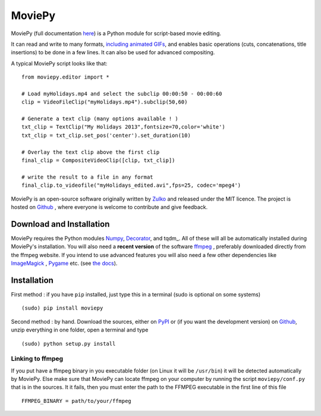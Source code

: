 MoviePy
========

MoviePy (full documentation here_) is a Python module for script-based movie editing.

It can read and write to many formats, `including  animated GIFs <http://zulko.github.io/blog/2014/01/23/making-animated-gifs-from-video-files-with-python/>`_, and enables basic operations (cuts, concatenations, title insertions) to be done in a few lines. It can also be used for advanced compositing.

A typical MoviePy script looks like that: ::

    from moviepy.editor import *
    
    # Load myHolidays.mp4 and select the subclip 00:00:50 - 00:00:60
    clip = VideoFileClip("myHolidays.mp4").subclip(50,60)
    
    # Generate a text clip (many options available ! )
    txt_clip = TextClip("My Holidays 2013",fontsize=70,color='white')
    txt_clip = txt_clip.set_pos('center').set_duration(10)
    
    # Overlay the text clip above the first clip
    final_clip = CompositeVideoClip([clip, txt_clip])
    
    # write the result to a file in any format
    final_clip.to_videofile("myHolidays_edited.avi",fps=25, codec='mpeg4')



MoviePy is an open-source software originally written by Zulko_ and released under the MIT licence.
The project is hosted on Github_ , where everyone is welcome to contribute and give feedback.

Download and Installation
---------------------------

MoviePy requires the Python modules Numpy_, Decorator_, and tqdm_. All of these will all be automatically installed during MoviePy's installation.
You will also need a **recent version** of the software ffmpeg_ , preferably downloaded directly from the ffmpeg website.
If you intend to use advanced features you will also need a few other dependencies like ImageMagick_ , Pygame_ etc. (see `the docs <http://zulko.github.io/moviepy/install.html>`_).

Installation
--------------

First method : if you have ``pip`` installed, just type this in a terminal (sudo is optional on some systems) ::
    
    (sudo) pip install moviepy

Second method : by hand. Download the sources, either on PyPI_ or (if you want the development version) on Github_, unzip everything in one folder, open a terminal and type ::
    
    (sudo) python setup.py install
    
Linking to ffmpeg
~~~~~~~~~~~~~~~~~~

If you put have a ffmpeg binary in you executable folder (on Linux it will be ``/usr/bin``) it will be detected automatically by MoviePy. Else make sure that MoviePy can locate ffmpeg on your computer by running the script ``moviepy/conf.py`` that is in the sources. It it fails, then you must enter the path to the FFMPEG executable in the first line of this file ::
    
    FFMPEG_BINARY = path/to/your/ffmpeg



.. _PYPI: https://pypi.python.org/pypi/moviepy
.. _Zulko : https://github.com/Zulko
.. _Github: https://github.com/Zulko/moviepy
.. _here: http://zulko.github.io/moviepy/
.. _`download MoviePy`: https://github.com/Zulko/moviepy
.. _`OpenCV 2.4.6`: http://sourceforge.net/projects/opencvlibrary/files/
.. _Pygame: http://www.pygame.org/download.shtml
.. _`Numpy`: http://www.scipy.org/install.html
.. _`Scikit Image`: http://scikit-image.org/download.html
.. _Decorator: https://pypi.python.org/pypi/decorator


.. _ffmpeg: http://www.ffmpeg.org/download.html 
.. _ImageMagick: http://www.imagemagick.org/script/index.php
